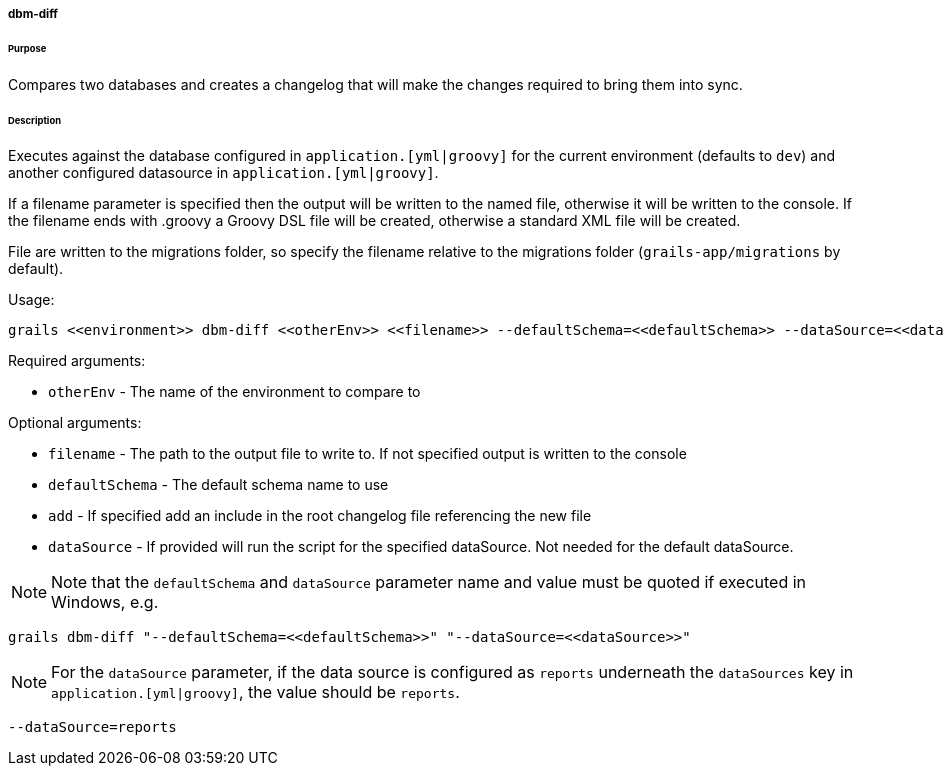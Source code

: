 ===== dbm-diff

====== Purpose

Compares two databases and creates a changelog that will make the changes required to bring them into sync.

====== Description

Executes against the database configured in `application.[yml|groovy]`  for the current environment (defaults to `dev`) and another configured datasource in `application.[yml|groovy]`.

If a filename parameter is specified then the output will be written to the named file, otherwise it will be written to the console. If the filename ends with .groovy a Groovy DSL file will be created, otherwise a standard XML file will be created.

File are written to the migrations folder, so specify the filename relative to the migrations folder (`grails-app/migrations` by default).

Usage:
[source,java]
----
grails <<environment>> dbm-diff <<otherEnv>> <<filename>> --defaultSchema=<<defaultSchema>> --dataSource=<<dataSource>> --add
----

Required arguments:

* `otherEnv` - The name of the environment to compare to

Optional arguments:

* `filename` - The path to the output file to write to. If not specified output is written to the console
* `defaultSchema` - The default schema name to use
* `add` - If specified add an include in the root changelog file referencing the new file
* `dataSource` - If provided will run the script for the specified dataSource. Not needed for the default dataSource.

NOTE: Note that the `defaultSchema` and `dataSource` parameter name and value must be quoted if executed in Windows, e.g.
[source,groovy]
----
grails dbm-diff "--defaultSchema=<<defaultSchema>>" "--dataSource=<<dataSource>>"
----

NOTE: For the `dataSource` parameter, if the data source is configured as `reports` underneath the `dataSources` key in `application.[yml|groovy]`, the value should be `reports`.

[source,groovy]
----
--dataSource=reports
----
